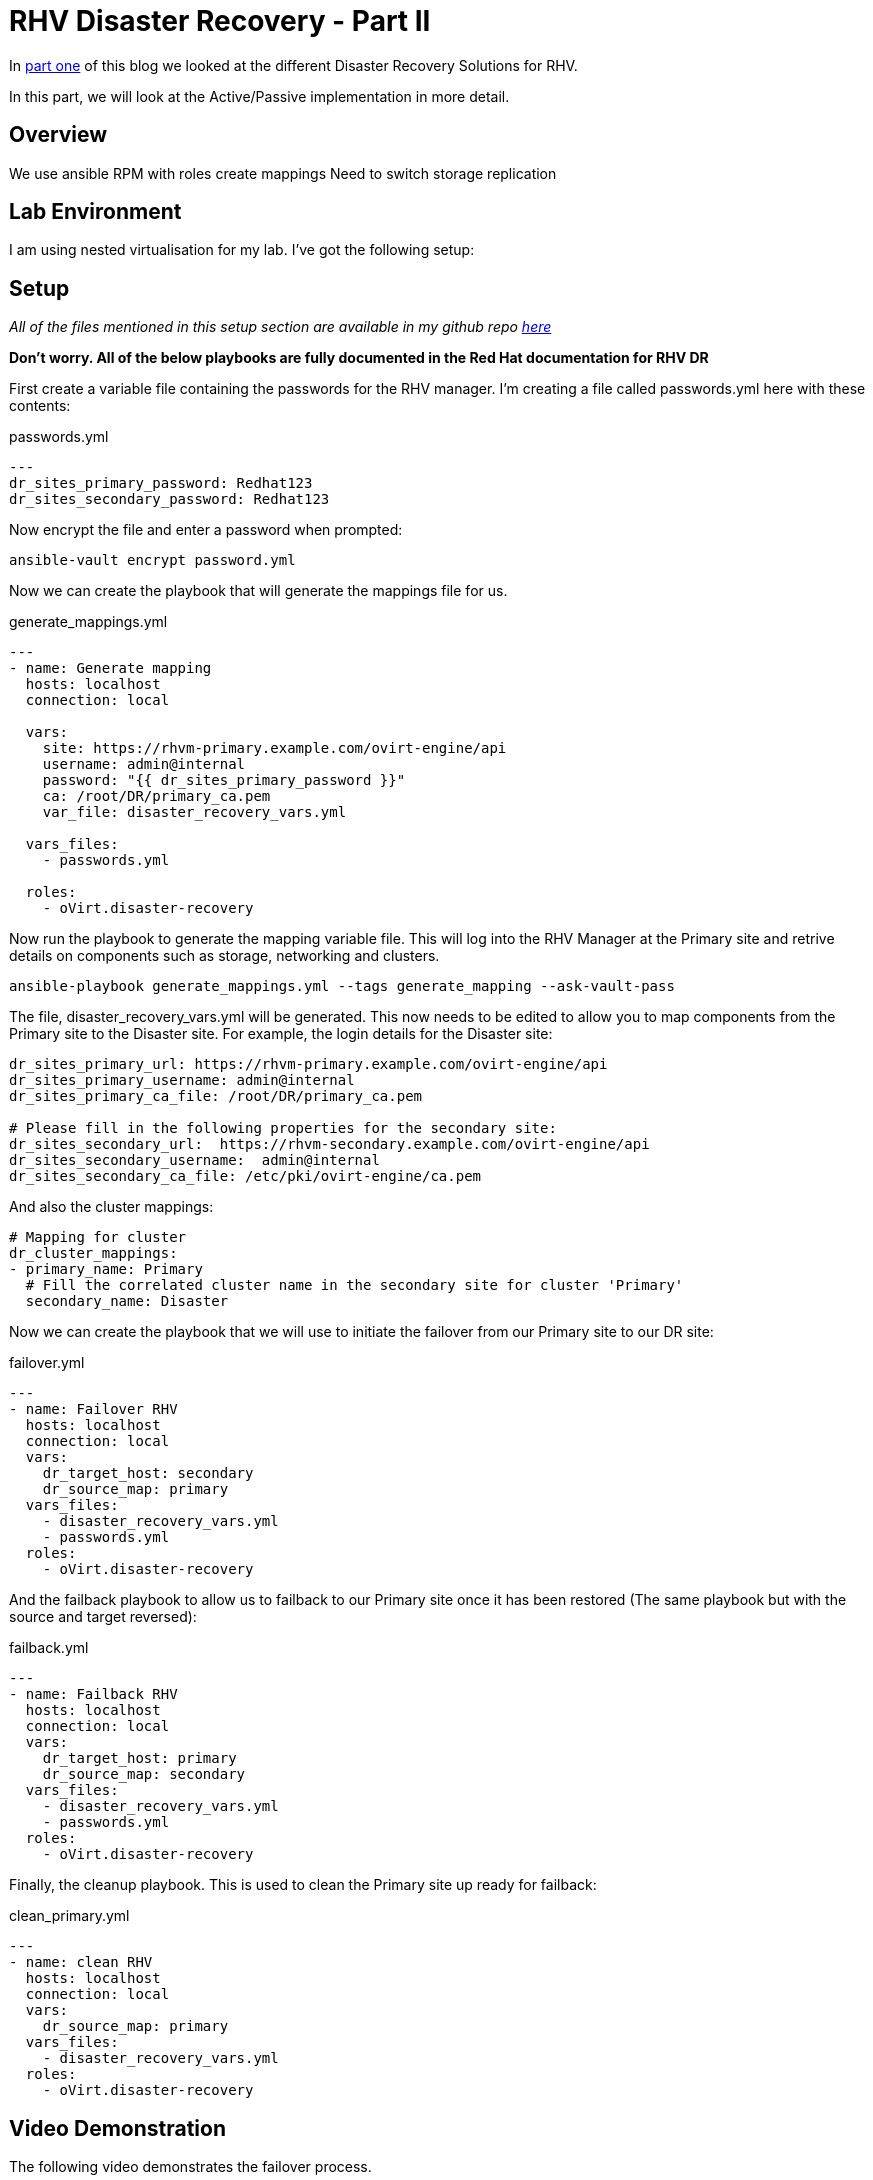 = RHV Disaster Recovery - Part II

In https://cloudautomation.pharriso.co.uk/2019/01/08/RHV-Disaster-Recovery-Part-I.html[part one] of this blog we looked at the different Disaster Recovery Solutions for RHV. 

In this part, we will look at the Active/Passive implementation in more detail. 

== Overview

We use ansible
RPM with roles
create mappings
Need to switch storage replication

== Lab Environment

I am using nested virtualisation for my lab. I've got the following setup:

== Setup

_All of the files mentioned in this setup section are available in my github repo https://github.com/pharriso/rhv-dr[here]_

*Don't worry. All of the below playbooks are fully documented in the Red Hat documentation for RHV DR*

First create a variable file containing the passwords for the RHV manager. I'm creating a file called passwords.yml here with these contents:

.passwords.yml
[source]
....
---
dr_sites_primary_password: Redhat123
dr_sites_secondary_password: Redhat123
....

Now encrypt the file and enter a password when prompted:

....
ansible-vault encrypt password.yml
....

Now we can create the playbook that will generate the mappings file for us. 

.generate_mappings.yml
[source]
....
---
- name: Generate mapping
  hosts: localhost
  connection: local

  vars:
    site: https://rhvm-primary.example.com/ovirt-engine/api
    username: admin@internal
    password: "{{ dr_sites_primary_password }}"
    ca: /root/DR/primary_ca.pem
    var_file: disaster_recovery_vars.yml

  vars_files:
    - passwords.yml

  roles:
    - oVirt.disaster-recovery
....

Now run the playbook to generate the mapping variable file. This will log into the RHV Manager at the Primary site and retrive details on components such as storage, networking and clusters.

....
ansible-playbook generate_mappings.yml --tags generate_mapping --ask-vault-pass
....

The file, disaster_recovery_vars.yml will be generated. This now needs to be edited to allow you to map components from the Primary site to the Disaster site. For example, the login details for the Disaster site:

....
dr_sites_primary_url: https://rhvm-primary.example.com/ovirt-engine/api
dr_sites_primary_username: admin@internal
dr_sites_primary_ca_file: /root/DR/primary_ca.pem

# Please fill in the following properties for the secondary site:
dr_sites_secondary_url:  https://rhvm-secondary.example.com/ovirt-engine/api
dr_sites_secondary_username:  admin@internal
dr_sites_secondary_ca_file: /etc/pki/ovirt-engine/ca.pem
....

And also the cluster mappings:

....
# Mapping for cluster
dr_cluster_mappings:
- primary_name: Primary
  # Fill the correlated cluster name in the secondary site for cluster 'Primary'
  secondary_name: Disaster
....

Now we can create the playbook that we will use to initiate the failover from our Primary site to our DR site:

.failover.yml
[source]
....
---
- name: Failover RHV
  hosts: localhost
  connection: local
  vars:
    dr_target_host: secondary
    dr_source_map: primary
  vars_files:
    - disaster_recovery_vars.yml
    - passwords.yml
  roles:
    - oVirt.disaster-recovery
....

And the failback playbook to allow us to failback to our Primary site once it has been restored (The same playbook but with the source and target reversed):

.failback.yml
[source]
....
---
- name: Failback RHV
  hosts: localhost
  connection: local
  vars:
    dr_target_host: primary
    dr_source_map: secondary
  vars_files:
    - disaster_recovery_vars.yml
    - passwords.yml
  roles:
    - oVirt.disaster-recovery
....

Finally, the cleanup playbook. This is used to clean the Primary site up ready for failback:

.clean_primary.yml
[source]
....
---
- name: clean RHV
  hosts: localhost
  connection: local
  vars:
    dr_source_map: primary
  vars_files:
    - disaster_recovery_vars.yml
  roles:
    - oVirt.disaster-recovery
....

== Video Demonstration

The following video demonstrates the failover process.

video::OC66G7_y8Vo[youtube]
